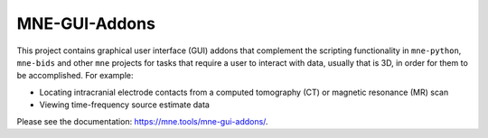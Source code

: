 MNE-GUI-Addons
--------------

This project contains graphical user interface (GUI) addons that complement the
scripting functionality in ``mne-python``, ``mne-bids`` and other ``mne`` projects
for tasks that require a user to interact with data, usually that is 3D, in order
for them to be accomplished. For example:

- Locating intracranial electrode contacts from a computed tomography (CT) or
  magnetic resonance (MR) scan
- Viewing time-frequency source estimate data

Please see the documentation: https://mne.tools/mne-gui-addons/.
